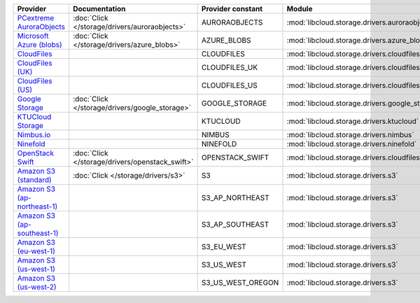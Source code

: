 ============================= =============================================== ================= ============================================== ====================================
Provider                      Documentation                                   Provider constant Module                                         Class Name                          
============================= =============================================== ================= ============================================== ====================================
`PCextreme AuroraObjects`_    :doc:`Click </storage/drivers/auroraobjects>`   AURORAOBJECTS     :mod:`libcloud.storage.drivers.auroraobjects`  :class:`AuroraObjectsStorageDriver`
`Microsoft Azure (blobs)`_    :doc:`Click </storage/drivers/azure_blobs>`     AZURE_BLOBS       :mod:`libcloud.storage.drivers.azure_blobs`    :class:`AzureBlobsStorageDriver`    
`CloudFiles`_                                                                 CLOUDFILES        :mod:`libcloud.storage.drivers.cloudfiles`     :class:`CloudFilesStorageDriver`    
`CloudFiles (UK)`_                                                            CLOUDFILES_UK     :mod:`libcloud.storage.drivers.cloudfiles`     :class:`CloudFilesUKStorageDriver`  
`CloudFiles (US)`_                                                            CLOUDFILES_US     :mod:`libcloud.storage.drivers.cloudfiles`     :class:`CloudFilesUSStorageDriver`  
`Google Storage`_             :doc:`Click </storage/drivers/google_storage>`  GOOGLE_STORAGE    :mod:`libcloud.storage.drivers.google_storage` :class:`GoogleStorageDriver`        
`KTUCloud Storage`_                                                           KTUCLOUD          :mod:`libcloud.storage.drivers.ktucloud`       :class:`KTUCloudStorageDriver`      
`Nimbus.io`_                                                                  NIMBUS            :mod:`libcloud.storage.drivers.nimbus`         :class:`NimbusStorageDriver`        
`Ninefold`_                                                                   NINEFOLD          :mod:`libcloud.storage.drivers.ninefold`       :class:`NinefoldStorageDriver`      
`OpenStack Swift`_            :doc:`Click </storage/drivers/openstack_swift>` OPENSTACK_SWIFT   :mod:`libcloud.storage.drivers.cloudfiles`     :class:`OpenStackSwiftStorageDriver`
`Amazon S3 (standard)`_       :doc:`Click </storage/drivers/s3>`              S3                :mod:`libcloud.storage.drivers.s3`             :class:`S3StorageDriver`            
`Amazon S3 (ap-northeast-1)`_                                                 S3_AP_NORTHEAST   :mod:`libcloud.storage.drivers.s3`             :class:`S3APNEStorageDriver`        
`Amazon S3 (ap-southeast-1)`_                                                 S3_AP_SOUTHEAST   :mod:`libcloud.storage.drivers.s3`             :class:`S3APSEStorageDriver`        
`Amazon S3 (eu-west-1)`_                                                      S3_EU_WEST        :mod:`libcloud.storage.drivers.s3`             :class:`S3EUWestStorageDriver`      
`Amazon S3 (us-west-1)`_                                                      S3_US_WEST        :mod:`libcloud.storage.drivers.s3`             :class:`S3USWestStorageDriver`      
`Amazon S3 (us-west-2)`_                                                      S3_US_WEST_OREGON :mod:`libcloud.storage.drivers.s3`             :class:`S3USWestOregonStorageDriver`
============================= =============================================== ================= ============================================== ====================================

.. _`PCextreme AuroraObjects`: https://www.pcextreme.nl/en/aurora/objects
.. _`Microsoft Azure (blobs)`: http://windows.azure.com/
.. _`CloudFiles`: http://www.rackspace.com/
.. _`CloudFiles (UK)`: http://www.rackspace.com/
.. _`CloudFiles (US)`: http://www.rackspace.com/
.. _`Google Storage`: http://cloud.google.com/
.. _`KTUCloud Storage`: http://www.rackspace.com/
.. _`Nimbus.io`: https://nimbus.io/
.. _`Ninefold`: http://ninefold.com/
.. _`OpenStack Swift`: http://www.rackspace.com/
.. _`Amazon S3 (standard)`: http://aws.amazon.com/s3/
.. _`Amazon S3 (ap-northeast-1)`: http://aws.amazon.com/s3/
.. _`Amazon S3 (ap-southeast-1)`: http://aws.amazon.com/s3/
.. _`Amazon S3 (eu-west-1)`: http://aws.amazon.com/s3/
.. _`Amazon S3 (us-west-1)`: http://aws.amazon.com/s3/
.. _`Amazon S3 (us-west-2)`: http://aws.amazon.com/s3/
